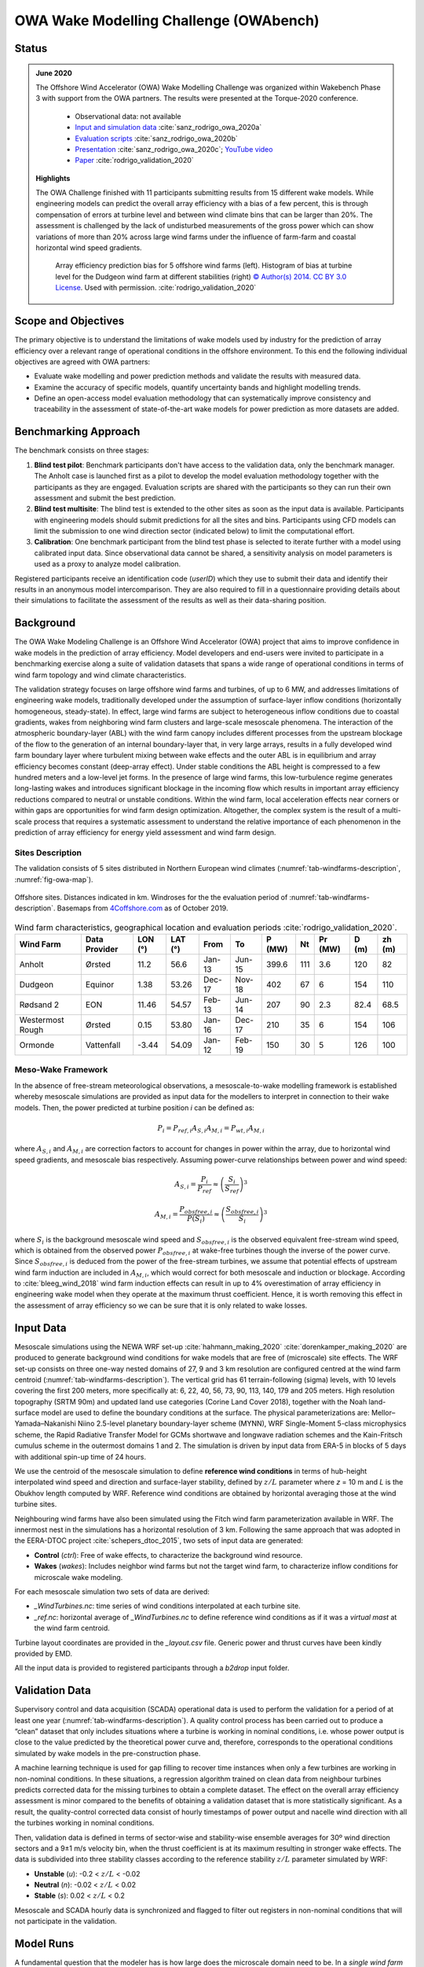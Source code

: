 OWA Wake Modelling Challenge  (OWAbench)
========================================

Status
------
.. admonition:: June 2020

   The Offshore Wind Accelerator (OWA) Wake Modelling Challenge was organized within Wakebench Phase 3 with support from the OWA partners. The results were presented at the Torque-2020 conference. 

	   * Observational data: not available
	   * `Input and simulation data <https://zenodo.org/record/3715198>`_ :cite:`sanz_rodrigo_owa_2020a`
	   * `Evaluation scripts <https://zenodo.org/record/3773129>`_ :cite:`sanz_rodrigo_owa_2020b`
	   * `Presentation <https://zenodo.org/record/4321054>`_ :cite:`sanz_rodrigo_owa_2020c`; `YouTube video <https://www.youtube.com/watch?v=jjqx2bmUTFg&t=3889s>`_
	   * `Paper <https://doi.org/10.1088%2F1742-6596%2F1618%2F6%2F062044>`_ :cite:`rodrigo_validation_2020`

   **Highlights**

   The OWA Challenge finished with 11 participants submitting results from 15 different wake models. While  engineering models can predict the overall array efficiency with a bias of a few percent, this is through compensation of errors at turbine level and between wind climate bins that can be larger than 20%. The assessment is challenged by the lack of undisturbed measurements of the gross power which can show variations of more than 20% across large wind farms under the influence of farm-farm and coastal horizontal wind speed gradients.  

	.. _fig-OWAbench-results:
	.. figure:: ../../_static/wakes/benchmarks/owa_results.png
	    :width: 600
	    :align: center

	    Array efficiency prediction bias for 5 offshore wind farms (left). Histogram of bias at turbine level for the Dudgeon wind farm at different stabilities (right) `© Author(s) 2014. CC BY 3.0 License <https://doi.org/10.1088%2F1742-6596%2F1618%2F6%2F062044>`_. Used with permission. :cite:`rodrigo_validation_2020`   

Scope and Objectives
--------------------
The primary objective is to understand the limitations of wake models used by industry for the prediction of array efficiency over a relevant range of operational conditions in the offshore environment. To this end the following individual objectives are agreed with OWA partners:

* Evaluate wake modelling and power prediction methods and validate the results with measured data.
* Examine the accuracy of specific models, quantify uncertainty bands and highlight modelling trends.
* Define an open-access model evaluation methodology that can systematically improve consistency and traceability in the assessment of state-of-the-art wake models for power prediction as more datasets are added. 

Benchmarking Approach
---------------------
The benchmark consists on three stages:

1. **Blind test pilot**: Benchmark participants don't have access to the validation data, only the benchmark manager. The Anholt case is launched first as a pilot to develop the model evaluation methodology together with the participants as they are engaged. Evaluation scripts are shared with the participants so they can run their own assessment and submit the best prediction.    
2. **Blind test multisite**: The blind test is extended to the other sites as soon as the input data is available. Participants with engineering models should submit predictions for all the sites and bins. Participants using CFD models can limit the submission to one wind direction sector (indicated below) to limit the computational effort. 
3. **Calibration**: One benchmark participant from the blind test phase is selected to iterate further with a model using calibrated input data. Since observational data cannot be shared, a sensitivity analysis on model parameters is used as a proxy to analyze model calibration.

Registered participants receive an identification code (*userID*) which they use to submit their data and identify their results in an anonymous model intercomparison. They are also required to fill in a questionnaire providing details about their simulations to facilitate the assessment of the results as well as their data-sharing position.

Background
----------
The OWA Wake Modeling Challenge is an Offshore Wind Accelerator (OWA) project that aims to improve confidence in wake models in the prediction of array efficiency. Model developers and end-users were invited to participate in a benchmarking exercise along a suite of validation datasets that spans a wide range of operational conditions in terms of wind farm topology and wind climate characteristics.

The validation strategy focuses on large offshore wind farms and turbines, of up to 6 MW, and addresses limitations of engineering wake models, traditionally developed under the assumption of surface-layer inflow conditions (horizontally homogeneous, steady-state). In effect, large wind farms are subject to heterogeneous inflow conditions due to coastal gradients, wakes from neighboring wind farm clusters and large-scale mesoscale phenomena. The interaction of the atmospheric boundary-layer (ABL) with the wind farm canopy includes different processes from the upstream blockage of the flow to the generation of an internal boundary-layer that, in very large arrays, results in a fully developed wind farm boundary layer where turbulent mixing between wake effects and the outer ABL is in equilibrium and array efficiency becomes constant (deep-array effect). Under stable conditions the ABL height is compressed to a few hundred meters and a low-level jet forms. In the presence of large wind farms, this low-turbulence regime generates long-lasting wakes and introduces significant blockage in the incoming flow which results in important array efficiency reductions compared to neutral or unstable conditions. Within the wind farm, local acceleration effects near corners or within gaps are opportunities for wind farm design optimization. Altogether, the complex system is the result of a multi-scale process that requires a systematic assessment to understand the relative importance of each phenomenon in the prediction of array efficiency for energy yield assessment and wind farm design.  

Sites Description
^^^^^^^^^^^^^^^^^
The validation consists of 5 sites distributed in Northern European wind climates (:numref:`tab-windfarms-description`, :numref:`fig-owa-map`).

.. _fig-owa-map:
.. figure:: ../../_static/wakes/benchmarks/owa_map.png
    :width: 800
    :align: center

    Offshore sites. Distances indicated in km. Windroses for the the evaluation period of :numref:`tab-windfarms-description`. Basemaps from `4Coffshore.com <https://www.4coffshore.com/>`_ as of October 2019.

.. _tab-windfarms-description:
.. table:: Wind farm characteristics, geographical location and evaluation periods :cite:`rodrigo_validation_2020`.
   :class: longtable

   +------------+------------+-------+-------+--------+--------+-------+-----+------+-----+------+
   | Wind Farm  | Data       | LON   | LAT   | From   | To     | P     | Nt  | Pr   | D   | zh   |
   |            | Provider   | (°)   | (°)   |        |        | (MW)  |     | (MW) | (m) | (m)  |
   +============+============+=======+=======+========+========+=======+=====+======+=====+======+
   | Anholt     | Ørsted     | 11.2  | 56.6  | Jan-13 | Jun-15 | 399.6 | 111 | 3.6  | 120 | 82   |
   +------------+------------+-------+-------+--------+--------+-------+-----+------+-----+------+
   | Dudgeon    | Equinor    | 1.38  | 53.26 | Dec-17 | Nov-18 | 402   | 67  | 6    | 154 | 110  |
   +------------+------------+-------+-------+--------+--------+-------+-----+------+-----+------+
   | Rødsand 2  | EON        | 11.46 | 54.57 | Feb-13 | Jun-14 | 207   | 90  | 2.3  | 82.4| 68.5 |
   +------------+------------+-------+-------+--------+--------+-------+-----+------+-----+------+
   | Westermost | Ørsted     | 0.15  | 53.80 | Jan-16 | Dec-17 | 210   | 35  | 6    | 154 | 106  |
   | Rough      |            |       |       |        |        |       |     |      |     |      |
   +------------+------------+-------+-------+--------+--------+-------+-----+------+-----+------+
   | Ormonde    | Vattenfall | -3.44 | 54.09 | Jan-12 | Feb-19 | 150   | 30  | 5    | 126 | 100  |
   +------------+------------+-------+-------+--------+--------+-------+-----+------+-----+------+

Meso-Wake Framework
^^^^^^^^^^^^^^^^^^^
In the absence of free-stream meteorological observations, a mesoscale-to-wake modelling framework is established whereby mesoscale simulations are provided as input data for the modellers to interpret in connection to their wake models. Then, the power predicted at turbine position *i* can be defined as:

.. math:: P_i = P_{ref,i} A_{S,i} A_{M,i} = P_{wt,i} A_{M,i}

where :math:`A_{S,i}` and :math:`A_{M,i}` are correction factors to account for changes in power within the array, due to horizontal wind speed gradients, and mesoscale bias respectively. Assuming power-curve relationships between power and wind speed:

.. math:: A_{S,i} = \frac{P_i}{P_{ref}} \approx \left(\frac{S_i}{S_{ref}}\right)^3

.. math:: A_{M,i} = \frac{P_{obsfree,i}}{P(S_i)} \approx \left(\frac{S_{obsfree,i}}{S_i}\right)^3

where :math:`S_i` is the background mesoscale wind speed and :math:`S_{obsfree,i}` is the observed equivalent free-stream wind speed, which is obtained from the observed power :math:`P_{obsfree,i}` at wake-free turbines though the inverse of the power curve. Since :math:`S_{obsfree,i}` is deduced from the power of the free-stream turbines, we assume that potential effects of upstream wind farm induction are included in :math:`A_{M,i}`, which would correct for both mesoscale and induction or blockage. According to :cite:`bleeg_wind_2018` wind farm induction effects can result in up to 4% overestimation of array efficiency in engineering wake model when they operate at the maximum thrust coefficient. Hence, it is worth removing this effect in the assessment of array efficiency so we can be sure that it is only related to wake losses.

Input Data 
----------
Mesoscale simulations using the NEWA WRF set-up :cite:`hahmann_making_2020` :cite:`dorenkamper_making_2020` are produced to generate background wind conditions for wake models that are free of (microscale) site effects. The WRF set-up consists on three one-way nested domains of 27, 9 and 3 km resolution are configured centred at the wind farm centroid (:numref:`tab-windfarms-description`). The vertical grid has 61 terrain-following (sigma) levels, with 10 levels covering the first 200 meters, more specifically at: 6, 22, 40, 56, 73, 90, 113, 140, 179 and 205 meters. High resolution topography (SRTM 90m) and updated land use categories (Corine Land Cover 2018), together with the Noah land-surface model are used to define the boundary conditions at the surface. The physical parameterizations are: Mellor–Yamada–Nakanishi Niino 2.5-level planetary boundary-layer scheme (MYNN), WRF Single-Moment 5-class microphysics scheme, the Rapid Radiative Transfer Model for GCMs shortwave and longwave radiation schemes and the Kain-Fritsch cumulus scheme in the outermost domains 1 and 2. The simulation is driven by input data from ERA-5 in blocks of 5 days with additional spin-up time of 24 hours.

We use the centroid of the mesoscale simulation to define **reference wind conditions** in terms of hub-height interpolated wind speed and direction and surface-layer stability, defined by :math:`z/L` parameter where *z* = 10 m and *L* is the Obukhov length computed by WRF. Reference wind conditions are obtained by horizontal averaging those at the wind turbine sites. 

Neighbouring wind farms have also been simulated using the Fitch wind farm parameterization available in WRF. The innermost nest in the simulations has a horizontal resolution of 3 km. Following the same approach that was adopted in the EERA-DTOC project :cite:`schepers_dtoc_2015`, two sets of input data are generated:

* **Control** (*ctrl*): Free of wake effects, to characterize the background wind resource.
* **Wakes** (*wakes*): Includes neighbor wind farms but not the target wind farm, to characterize inflow conditions for microscale wake modeling.

For each mesoscale simulation two sets of data are derived:

* *_WindTurbines.nc*: time series of wind conditions interpolated at each turbine site.
* *_ref.nc*: horizontal average of *_WindTurbines.nc* to define reference wind conditions as if it was a *virtual mast* at the wind farm centroid.

Turbine layout coordinates are provided in the *_layout.csv* file. Generic power and thrust curves have been kindly provided by EMD.

All the input data is provided to registered participants through a *b2drop* input folder.

Validation Data
---------------
Supervisory control and data acquisition (SCADA) operational data is used to perform the validation for a period of at least one year (:numref:`tab-windfarms-description`). A quality control process has been carried out to produce a “clean” dataset that only includes situations where a turbine is working in nominal conditions, i.e. whose power output is close to the value predicted by the theoretical power curve and, therefore, corresponds to the operational conditions simulated by wake models in the pre-construction phase.

A machine learning technique is used for gap filling to recover time instances when only a few turbines are working in non-nominal conditions. In these situations, a regression algorithm trained on clean data from neighbour turbines predicts corrected data for the missing turbines to obtain a complete dataset. The effect on the overall array efficiency assessment is minor compared to the benefits of obtaining a validation dataset that is more statistically significant.
As a result, the quality-control corrected data consist of hourly timestamps of power output and nacelle wind direction with all the turbines working in nominal conditions. 

Then, validation data is defined in terms of sector-wise and stability-wise ensemble averages for 30º wind direction sectors and a 9±1 m/s velocity bin, when the thrust coefficient is at its maximum resulting in stronger wake effects. The data is subdivided into three stability classes according to the reference stability :math:`z/L` parameter simulated by WRF:

* **Unstable** (*u*): -0.2 < :math:`z/L` < -0.02
* **Neutral** (*n*): -0.02 < :math:`z/L` < 0.02
* **Stable** (*s*): 0.02 < :math:`z/L` < 0.2

Mesoscale and SCADA hourly data is synchronized and flagged to filter out registers in non-nominal conditions that will not participate in the validation.

Model Runs
----------
A fundamental question that the modeler has is how large does the microscale domain need to be. In a *single wind farm approach* we shall simulate the target wind farm at microscale with no explicit modeling of the shore or neighbor wind farms, since we trust that mesoscale simulations already include these effects. Then, you can assume horizontal homogeneity in the inflow conditions by using the reference virtual mast to define the inflow conditions for all the turbines (*WindFarm_Wakes_ref.nc*). Alternatively, you can use heterogeneous wind conditions at each wind turbine (*WindFarm_Wakes_WindTurbines.nc*, i.e. hub-height interpolated data).

The alternative, the *cluster approach*, will simulate the shore and wind farms situated close enough in the same microscale simulation using *ctrl* input data.

We suggest that all participants submit results following the single wind farm approach to come up with a consistent database of results based on the most simple and efficient approach. In the case of Rødsand 2 and Ormonde we will use both methods to understand the impact when the separation between wind farms is small.

Output Data
-----------
The ultimate goal is to analyse ensemble-averaged statistics of array efficiency :math:`\eta`, at individual turbine level and for the whole wind farm, defined as:

.. math:: \eta = \frac{\sum_{i}^{N_t} P_i} {\sum_{i}^{N_t} P(S_i)}

where :math:`P_i` and :math:`S_i` are the power and free-stream wind speed at turbine position *i*. Note that the gross power is defined in terms of the theoretical power curve, P(Si), at each turbine position as if it were operating in isolation. This is in contrast to previous validation studies that assumed uniform free-stream conditions for the entire wind farm. 

Since the intended use of the models focuses on energy yield assessment, we are interested in the validation of long-term averaged conditions, categorized by wind direction, wind speed and stability classes. Hence, the validation metrics will be based on bin-averaged conditions and not on the analysis of time series in connection to specific weather conditions.

Participants can submit their results as ensemble-averaged quantities or as time-series. Only formatted data following the benchmark guide should be submitted. You are encouraged to use the model evaluation script to test compatibility and self-assess your results by comparing with other model results that may be available. Please attach documentation that will help interpret your simulations and your self-assessment.

Input and output data is facilitated through shared folders in *b2drop*.

Remarks
-------
CFD modelers may consider submitting results for one wind direction sector to limit the computational effort.

* **Anholt**: WSW, with coastal effects.
* **Dudgeon**: WSW, with coastal and farm-farm effects.
* **Rødsand 2**: W, relatively homogeneous to characterize blockage (detailed analysis).
* **Westermost Rough**: WSW, with coastal effects.
* **Ormonde**: SW, behind a large cluster of wind farms.

References 
----------
.. bibliography:: owabench_references.bib
   :all:

Acknowledgements
----------------
The benchmark has been carried out with support from the Offshore Wind Accelerator *OWAbench* project. We would like to thank Carbon Trust and the OWA Technical Working Group for their support providing funding, operational data and guidance throughout the project. We would like to thank all the benchmark participants for their simulations and in-kind support in fine-tuning the benchmark set-up and evaluation methodology.  
